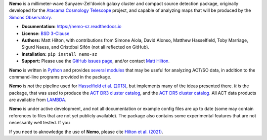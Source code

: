**Nemo** is a millimeter-wave Sunyaev-Zel'dovich galaxy cluster and
compact source detection package, originally developed for the
`Atacama Cosmology Telescope <https://act.princeton.edu/>`_ project,
and capable of analyzing maps that will be produced by the
`Simons Observatory <https://simonsobservatory.org/>`_.

* **Documentation:** https://nemo-sz.readthedocs.io
* **License:** `BSD 3-Clause <LICENSE>`_
* **Authors:** Matt Hilton, with contributions from Simone Aiola, David Alonso,
  Matthew Hasselfield, Toby Marriage, Sigurd Naess, and Cristóbal Sifón
  (not all reflected on GitHub).
* **Installation:** ``pip install nemo-sz``
* **Support:** Please use the `GitHub issues page <https://github.com/simonsobs/nemo/issues>`_, 
  and/or contact `Matt Hilton <mailto:matt.hilton@mykolab.com>`_.

**Nemo** is written in `Python <https://www.python.org/>`_ and
provides `several modules <https://nemo-sz.readthedocs.io/en/latest/reference.html>`_ that
may be useful for analyzing ACT/SO data, in addition to the command-line programs provided
in the package.

**Nemo** is *not* the pipeline used for 
`Hasselfield et al. (2013) <http://adsabs.harvard.edu/abs/2013JCAP...07..008H>`_, but implements many
of the ideas presented there. *It is* the package, that was used to produce the
`ACT DR3 cluster catalog <https://ui.adsabs.harvard.edu/abs/2018ApJS..235...20H/abstract>`_,
and the `ACT DR5 cluster catalog <https://ui.adsabs.harvard.edu/abs/2020arXiv200911043H/abstract>`_.
All ACT data products are available from `LAMBDA <https://lambda.gsfc.nasa.gov/product/act/actpol_prod_table.cfm>`_.

**Nemo** is under active development, and not all documentation or example config files are up to date
(some may contain references to files that are not yet publicly available). The package also contains
some experimental features that are not necessarily well tested. If you 

If you need to aknowledge the use of **Nemo**, please cite
`Hilton et al. (2021) <https://ui.adsabs.harvard.edu/abs/2020arXiv200911043H/abstract>`_.

